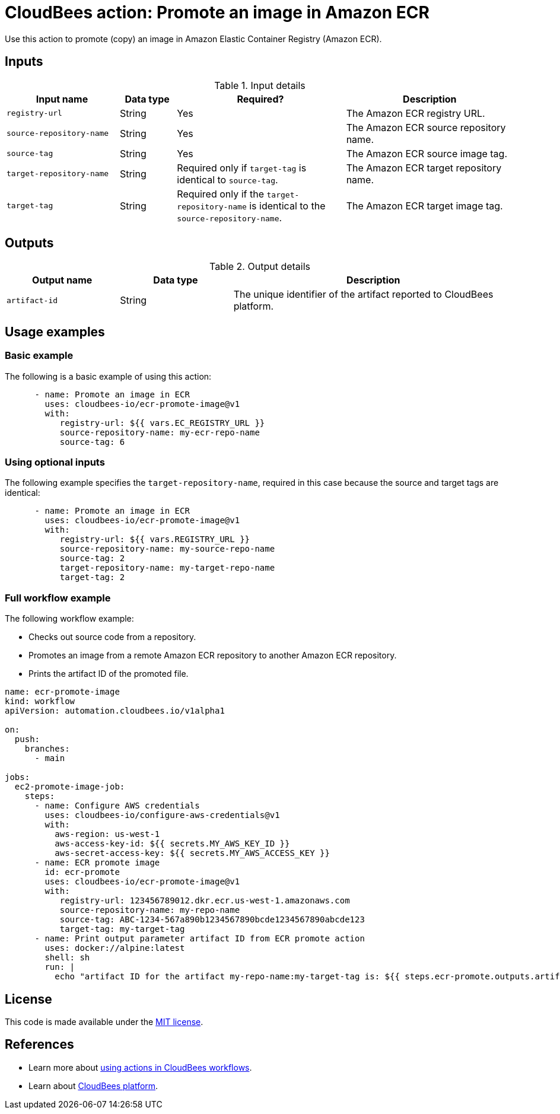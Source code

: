 = CloudBees action: Promote an image in Amazon ECR

Use this action to promote (copy) an image in Amazon Elastic Container Registry (Amazon ECR). 

== Inputs

[cols="2a,1a,3a,3a",options="header"]
.Input details
|===

| Input name
| Data type
| Required?
| Description

| `registry-url`
| String
| Yes
| The Amazon ECR registry URL.

| `source-repository-name`
| String
| Yes
| The Amazon ECR source repository name.

| `source-tag`
| String
| Yes
| The Amazon ECR source image tag.

| `target-repository-name`
| String
| Required only if `target-tag` is identical to `source-tag`.
| The Amazon ECR target repository name.

| `target-tag`
| String
| Required only if the `target-repository-name` is identical to the `source-repository-name`.
| The Amazon ECR target image tag.

|===

== Outputs

[cols="2a,2a,5a",options="header"]
.Output details
|===

| Output name
| Data type
| Description

| `artifact-id`
| String
| The unique identifier of the artifact reported to CloudBees platform.

|===

== Usage examples

=== Basic example

The following is a basic example of using this action:

[source,yaml]
----

      - name: Promote an image in ECR
        uses: cloudbees-io/ecr-promote-image@v1
        with:
           registry-url: ${{ vars.EC_REGISTRY_URL }}
           source-repository-name: my-ecr-repo-name
           source-tag: 6

----

=== Using optional inputs

The following example specifies the `target-repository-name`, required in this case because the source and target tags are identical:

[source,yaml]
----

      - name: Promote an image in ECR
        uses: cloudbees-io/ecr-promote-image@v1
        with:
           registry-url: ${{ vars.REGISTRY_URL }}
           source-repository-name: my-source-repo-name
           source-tag: 2
           target-repository-name: my-target-repo-name
           target-tag: 2
----

=== Full workflow example

The following workflow example:

* Checks out source code from a repository.
* Promotes an image from a remote Amazon ECR repository to another Amazon ECR repository.
* Prints the artifact ID of the promoted file.

[source,yaml,role="default-expanded"]
----
name: ecr-promote-image
kind: workflow
apiVersion: automation.cloudbees.io/v1alpha1

on:
  push:
    branches:
      - main

jobs:
  ec2-promote-image-job:
    steps:
      - name: Configure AWS credentials
        uses: cloudbees-io/configure-aws-credentials@v1
        with:
          aws-region: us-west-1
          aws-access-key-id: ${{ secrets.MY_AWS_KEY_ID }}
          aws-secret-access-key: ${{ secrets.MY_AWS_ACCESS_KEY }}
      - name: ECR promote image
        id: ecr-promote
        uses: cloudbees-io/ecr-promote-image@v1
        with:
           registry-url: 123456789012.dkr.ecr.us-west-1.amazonaws.com
           source-repository-name: my-repo-name
           source-tag: ABC-1234-567a890b1234567890bcde1234567890abcde123
           target-tag: my-target-tag
      - name: Print output parameter artifact ID from ECR promote action
        uses: docker://alpine:latest
        shell: sh
        run: |
          echo "artifact ID for the artifact my-repo-name:my-target-tag is: ${{ steps.ecr-promote.outputs.artifact-id }}"
----

== License

This code is made available under the 
link:https://opensource.org/license/mit/[MIT license].

== References

* Learn more about link:https://docs.cloudbees.com/docs/cloudbees-platform/latest/actions[using actions in CloudBees workflows].
* Learn about link:https://docs.cloudbees.com/docs/cloudbees-platform/latest/[CloudBees platform].
